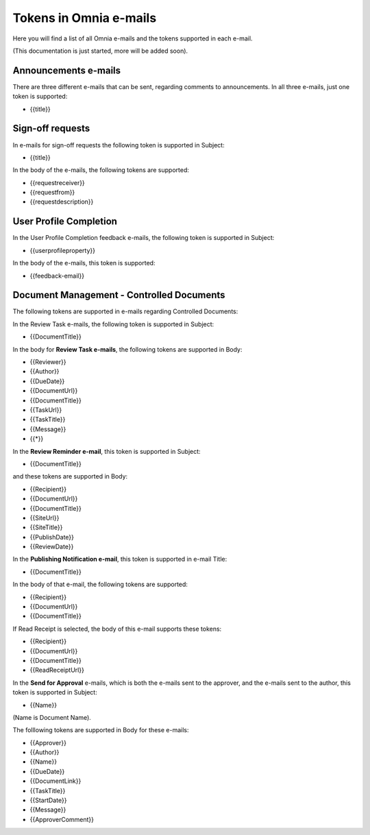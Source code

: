 Tokens in Omnia e-mails
=========================

Here you will find a list of all Omnia e-mails and the tokens supported in each e-mail.

(This documentation is just started, more will be added soon).

Announcements e-mails
-------------------------
There are three different e-mails that can be sent, regarding comments to announcements. In all three e-mails, just one token is supported:

+ {{title}}

Sign-off requests
---------------------
In e-mails for sign-off requests the following token is supported in Subject:

+ {{title}}

In the body of the e-mails, the following tokens are supported:

+ {{requestreceiver}}
+ {{requestfrom}}
+ {{requestdescription}}

User Profile Completion
-------------------------
In the User Profile Completion feedback e-mails, the following token is supported in Subject:

+ {{userprofileproperty}}

In the body of the e-mails, this token is supported:

+ {{feedback-email}}

Document Management - Controlled Documents
--------------------------------------------
The following tokens are supported in e-mails regarding Controlled Documents:

In the Review Task e-mails, the following token is supported in Subject:

+ {{DocumentTitle}}

In the body for **Review Task e-mails**, the following tokens are supported in Body:

+ {{Reviewer}}
+ {{Author}}
+ {{DueDate}}
+ {{DocumentUrl}}
+ {{DocumentTitle}}
+ {{TaskUrl}}
+ {{TaskTitle}}
+ {{Message}}
+ {{*}}

In the **Review Reminder e-mail**, this token is supported in Subject:

+ {{DocumentTitle}}

and these tokens are supported in Body:

+ {{Recipient}}
+ {{DocumentUrl}}
+ {{DocumentTitle}}
+ {{SiteUrl}}
+ {{SiteTitle}}
+ {{PublishDate}}
+ {{ReviewDate}}

In the **Publishing Notification e-mail**, this token is supported in e-mail Title:

+ {{DocumentTitle}}

In the body of that e-mail, the following tokens are supported:

+ {{Recipient}}
+ {{DocumentUrl}}
+ {{DocumentTitle}}

If Read Receipt is selected, the body of this e-mail supports these tokens:

+ {{Recipient}}
+ {{DocumentUrl}}
+ {{DocumentTitle}}
+ {{ReadReceiptUrl}}

In the **Send for Approval** e-mails, which is both the e-mails sent to the approver, and the e-mails sent to the author, this token is supported in Subject:

+ {{Name}}

(Name is Document Name).

The folllowing tokens are supported in Body for these e-mails:

+ {{Approver}}
+ {{Author}}
+ {{Name}}
+ {{DueDate}}
+ {{DocumentLink}}
+ {{TaskTitle}}
+ {{StartDate}}
+ {{Message}}
+ {{ApproverComment}}







